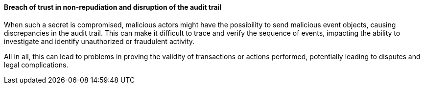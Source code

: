 ==== Breach of trust in non-repudiation and disruption of the audit trail

When such a secret is compromised, malicious actors might have the possibility
to send malicious event objects, causing discrepancies in the audit trail. This
can make it difficult to trace and verify the sequence of events, impacting the
ability to investigate and identify unauthorized or fraudulent activity.

All in all, this can lead to problems in proving the validity of transactions
or actions performed, potentially leading to disputes and legal complications.
